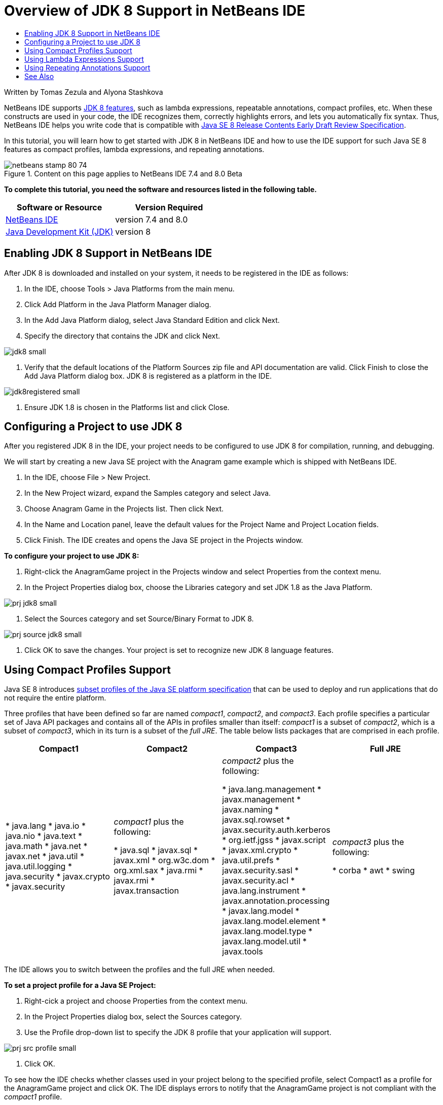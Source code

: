 // 
//     Licensed to the Apache Software Foundation (ASF) under one
//     or more contributor license agreements.  See the NOTICE file
//     distributed with this work for additional information
//     regarding copyright ownership.  The ASF licenses this file
//     to you under the Apache License, Version 2.0 (the
//     "License"); you may not use this file except in compliance
//     with the License.  You may obtain a copy of the License at
// 
//       http://www.apache.org/licenses/LICENSE-2.0
// 
//     Unless required by applicable law or agreed to in writing,
//     software distributed under the License is distributed on an
//     "AS IS" BASIS, WITHOUT WARRANTIES OR CONDITIONS OF ANY
//     KIND, either express or implied.  See the License for the
//     specific language governing permissions and limitations
//     under the License.
//

= Overview of JDK 8 Support in NetBeans IDE
:page-layout: tutorial
:jbake-tags: tutorials 
:jbake-status: published
:page-syntax: true
:icons: font
:source-highlighter: pygments
:toc: left
:toc-title:
:description: Overview of JDK 8 Support in NetBeans IDE - Apache NetBeans
:keywords: Apache NetBeans, Tutorials, Overview of JDK 8 Support in NetBeans IDE

ifdef::env-github[]
:imagesdir: ../../../../images
endif::[]

Written by Tomas Zezula and Alyona Stashkova

NetBeans IDE supports link:https://openjdk.org/projects/jdk8/features[+JDK 8 features+], such as lambda expressions, repeatable annotations, compact profiles, etc. When these constructs are used in your code, the IDE recognizes them, correctly highlights errors, and lets you automatically fix syntax. Thus, NetBeans IDE helps you write code that is compatible with link:http://download.oracle.com/otndocs/jcp/java_se-8-edr-spec/index.html[+Java SE 8 Release Contents Early Draft Review Specification+].

In this tutorial, you will learn how to get started with JDK 8 in NetBeans IDE and how to use the IDE support for such Java SE 8 features as compact profiles, lambda expressions, and repeating annotations.


image::kb/docs/java/netbeans-stamp-80-74.png[title="Content on this page applies to NetBeans IDE 7.4 and 8.0 Beta"]


*To complete this tutorial, you need the software and resources listed in the following table.*

|===
|Software or Resource |Version Required 

|xref:front::download/index.adoc[NetBeans IDE] |version 7.4 and 8.0 

|link:http://www.oracle.com/technetwork/java/javase/downloads/index.html[+Java Development Kit (JDK)+] |version 8 
|===


== Enabling JDK 8 Support in NetBeans IDE

After JDK 8 is downloaded and installed on your system, it needs to be registered in the IDE as follows:

1. In the IDE, choose Tools > Java Platforms from the main menu.
2. Click Add Platform in the Java Platform Manager dialog.
3. In the Add Java Platform dialog, select Java Standard Edition and click Next.
4. Specify the directory that contains the JDK and click Next.

[.feature]
--

image::kb/docs/java/jdk8_small.png[role="left", xref="image$./jdk8.png"]

--



. Verify that the default locations of the Platform Sources zip file and API documentation are valid. Click Finish to close the Add Java Platform dialog box.
JDK 8 is registered as a platform in the IDE.

[.feature]
--

image::kb/docs/java/jdk8registered_small.png[role="left", xref="image$./jdk8registered.png"]

--



. Ensure JDK 1.8 is chosen in the Platforms list and click Close.


== Configuring a Project to use JDK 8

After you registered JDK 8 in the IDE, your project needs to be configured to use JDK 8 for compilation, running, and debugging.

We will start by creating a new Java SE project with the Anagram game example which is shipped with NetBeans IDE.

1. In the IDE, choose File > New Project.
2. In the New Project wizard, expand the Samples category and select Java.
3. Choose Anagram Game in the Projects list. Then click Next.
4. In the Name and Location panel, leave the default values for the Project Name and Project Location fields.
5. Click Finish.
The IDE creates and opens the Java SE project in the Projects window.

*To configure your project to use JDK 8:*

1. Right-click the AnagramGame project in the Projects window and select Properties from the context menu.
2. In the Project Properties dialog box, choose the Libraries category and set JDK 1.8 as the Java Platform.

[.feature]
--

image::kb/docs/java/prj_jdk8_small.png[role="left", xref="image$./prj_jdk8.png"]

--



. Select the Sources category and set Source/Binary Format to JDK 8.

[.feature]
--

image::kb/docs/java/prj_source_jdk8_small.png[role="left", xref="image$./prj_source_jdk8.png"]

--



. Click OK to save the changes. 
Your project is set to recognize new JDK 8 language features.


== Using Compact Profiles Support

Java SE 8 introduces link:https://openjdk.org/jeps/161[+subset profiles of the Java SE platform specification+] that can be used to deploy and run applications that do not require the entire platform.

Three profiles that have been defined so far are named _compact1_, _compact2_, and _compact3_. Each profile specifies a particular set of Java API packages and contains all of the APIs in profiles smaller than itself: _compact1_ is a subset of _compact2_, which is a subset of _compact3_, which in its turn is a subset of the _full JRE_. The table below lists packages that are comprised in each profile.

|===
|Compact1 |Compact2 |Compact3 |Full JRE 

|* java.lang
* java.io
* java.nio
* java.text
* java.math
* java.net
* javax.net
* java.util
* java.util.logging
* java.security
* javax.crypto
* javax.security
 |_compact1_ plus the following:

* java.sql
* javax.sql
* javax.xml
* org.w3c.dom
* org.xml.sax
* java.rmi
* javax.rmi
* javax.transaction
 |_compact2_ plus the following:

* java.lang.management
* javax.management
* javax.naming
* javax.sql.rowset
* javax.security.auth.kerberos
* org.ietf.jgss
* javax.script
* javax.xml.crypto
* java.util.prefs
* javax.security.sasl
* javax.security.acl
* java.lang.instrument
* javax.annotation.processing
* javax.lang.model
* javax.lang.model.element
* javax.lang.model.type
* javax.lang.model.util
* javax.tools
 |_compact3_ plus the following:

* corba
* awt
* swing
 

|===

The IDE allows you to switch between the profiles and the full JRE when needed.

*To set a project profile for a Java SE Project:*

1. Right-cick a project and choose Properties from the context menu.
2. In the Project Properties dialog box, select the Sources category.
3. Use the Profile drop-down list to specify the JDK 8 profile that your application will support.

[.feature]
--

image::kb/docs/java/prj_src_profile_small.png[role="left", xref="image$./prj_src_profile.png"]

--



. Click OK.

To see how the IDE checks whether classes used in your project belong to the specified profile, select Compact1 as a profile for the AnagramGame project and click OK.
The IDE displays errors to notify that the AnagramGame project is not compliant with the _compact1_ profile.

[.feature]
--

image::kb/docs/java/profile_small.png[role="left", xref="image$./profile.png"]

--

You can go back and set the AnagramGame project's profile to Full JRE which is supported by the Anagrams application.


== Using Lambda Expressions Support

link:https://openjdk.org/projects/lambda/[+Lambda expressions+] address the bulkiness of anonymous inner classes by expressing the machinery of anonymous inner classes more compactly.

The general syntax of a lambda expression consists of a set of parameters, an arrow token, and a function body (either a single expression or a statement block):


[source,java]
----

(int a, int b) -> a * a + b * b;
----

NetBeans IDE detects pre-lambda expressions and displays the hints in the Editor proposing to turn such constructs into lambda expressions.

For example, the AnagramGame project features a pre-lambda construct in the  ``Anagrams.java``  file as shown in the screenshot below.

[.feature]
--

image::kb/docs/java/lambda_small.png[role="left", xref="image$./lambda.png"]

--

After you click the light bulb in the margin or press Alt-Enter, the IDE shows the Use Lambda hint with a set of options available:

[.feature]
--

image::kb/docs/java/lambda_clicked_small.png[role="left", xref="image$./lambda_clicked.png"]

--

If the Use Lambda hint is selected, the IDE converts the anonymous inner class into a lambda expression.

[.feature]
--

image::kb/docs/java/lambda_converted_small.png[role="left", xref="image$./lambda_converted.png"]

--

If you choose the Run Inspect on option, the IDE displays the Inspect dialog box that allows to run a single Convert to Lambda inspection on the specified file.

NOTE: For more information on initiating the Inspect operation in the IDE, see link:http://www.oracle.com/pls/topic/lookup?ctx=nb7400&id=NBDAG613[+Using Hints in Source Code Analysis and Refactoring+] in _Developing Applications with NetBeans IDE_.

[.feature]
--

image::kb/docs/java/inspect_small.png[role="left", xref="image$./inspect.png"]

--

After you press the Inspect button to launch the inspection, the IDE identifies all the pre-lambda constructs in the file and displays them in the Inspector window.

[.feature]
--

image::kb/docs/java/lambda_inspection_small.png[role="left", xref="image$./lambda_inspection.png"]

--

If you choose the Run Inspect&amp;Transform on option, the IDE displays the Inspect and Transform dialog box that allows to run a single Convert to Lambda inspection (or a selected configuration) on the specified code and refactor it if needed.

NOTE: For more information on initiating the Inspect and Transform operation, see link:http://www.oracle.com/pls/topic/lookup?ctx=nb7400&id=NBDAG613[+Using Hints in Source Code Analysis and Refactoring+] in _Developing Applications with NetBeans IDE_.

[.feature]
--

image::kb/docs/java/lambda_transform_small.png[role="left", xref="image$./lambda_transform.png"]

--


== Using Repeating Annotations Support

Java SE 8 features include link:https://openjdk.org/jeps/120[+repeating annotations+] that enable you to apply annotations with the same type to a single program element, as shown in the following code example:


[source,java]
----

@ProjectServiceProvider(service=Foo.class,"org-nebeans-modules-j2seproject")
@ProjectServiceProvider(service=Foo.class,"org-nebeans-modules-j2eeproject")
public class MyService extends Foo {}
 
----

NetBeans IDE support for repeating annotations allows you to write code with the same annotations provided the repeatable and containing annotation types are declared:

* a repeatable annotation type must be marked with  ``@Repeatable ()`` , otherwise you get an error at compilation
* a containing annotation type must have a  ``value``  element with an array type; the component type of the array type must be the repeatable annotation type

xref:front::community/mailing-lists.adoc[Send Us Your Feedback]


== See Also

For more information about JDK 8, see:

* link:http://jdk8.java.net/[+JDK 8 Project+]
* link:http://download.java.net/jdk8/docs/[+Java Platform Standard Edition 8 Early Access Documentation+]
* link:http://www.oracle.com/webfolder/technetwork/tutorials/obe/java/Lambda-QuickStart/index.html[+Java SE 8: Lambda Quick Start +]
* link:http://docs.oracle.com/javase/tutorial/java/javaOO/lambdaexpressions.html[+The Java Tutorials: Lambda Expressions+]
* link:http://docs.oracle.com/javase/tutorial/java/annotations/repeating.html[+The Java Tutorials: Repeating Annotations+]

For more information about developing Java applications in the NetBeans IDE, see:

* link:http://www.oracle.com/pls/topic/lookup?ctx=nb8000&id=NBDAG366[+Creating Java Projects+] in _Developing Applications with NetBeans IDE_
* xref:./javase-intro.adoc[+Developing General Java Applications+]
* xref:kb/docs/java-se.adoc[+General Java Development Learning Trail+]
